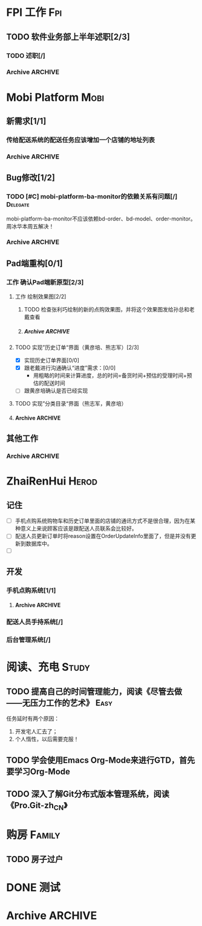 * FPI 工作								:Fpi:
** TODO 软件业务部上半年述职[2/3]
*** TODO 述职[/]
    DEADLINE: <2013-07-22 周一>

*** Archive							    :ARCHIVE:
**** DONE 编写述职报告[/]
     CLOSED: [2013-07-17 周三 17:37] DEADLINE: <2013-07-18 周四>
     - State "DONE"       from "TODO"       [2013-07-17 周三 17:37]
     :PROPERTIES:
     :ARCHIVE_TIME: 2013-07-17 周三 17:38
     :END:
**** DONE 跟孙总沟通，看需不需要参加[/]
     CLOSED: [2013-07-17 周三 17:37]
     - State "DONE"       from "TODO"       [2013-07-17 周三 17:37]
     :PROPERTIES:
     :ARCHIVE_TIME: 2013-07-17 周三 17:38
     :END:
* Mobi Platform							       :Mobi:
** 新需求[1/1]
*** 传给配送系统的配送任务应该增加一个店铺的地址列表
    SCHEDULED: <2013-07-19 周五>
*** Archive							    :ARCHIVE:
**** DONE [#C] 实现Pad应用程序后台静默升级[3/3]
     CLOSED: [2013-07-18 周四 16:11] SCHEDULED: <2013-07-15 周一>
     - State "DONE"       from "TODO"       [2013-07-18 周四 16:11]
     :PROPERTIES:
     :ARCHIVE_TIME: 2013-07-18 周四 16:11
     :END:
     - [X] 技术准备，网上调研静默升级方案
     - [X] 验证技术方案
     - [X] 实现并进行测试 
** Bug修改[1/2]
*** TODO [#C] mobi-platform-ba-monitor的依赖关系有问题[/]	   :Delegate:
    DEADLINE: <2013-07-19 周五>
    mobi-platform-ba-monitor不应该依赖bd-order、bd-model、order-monitor。
    周冰华本周五解决！
*** Archive							    :ARCHIVE:
**** Archive							    :ARCHIVE:
***** DONE [#A] 解决未发布商品出现在PAD上的问题[0/0]
      CLOSED: [2013-07-13 周六 11:33]
      - State "DONE"       from "TODO"       [2013-07-13 周六 11:33]
      :PROPERTIES:
      :ARCHIVE_TIME: 2013-07-15 周一 09:43
      :END:
***** DONE [#A] 解决三级目录出现在欢迎界面的问题[/]
       DEADLINE: <2013-07-12 周五 16:00>
       - State "DONE"       from "TODO"       [2013-07-12 周五 15:45]
      :PROPERTIES:
      :ARCHIVE_TIME: 2013-07-15 周一 09:43
      :END:
   + 首先需要找到重现问题的方法
     - 已经重现问题：从包含三级目录的商品选购界面进入到“历史订单”或者“购物车”界面，然后关闭屏幕，再开启屏幕就会导致三级目录显示在欢迎界面。
   + 定位出问题的所在
   + 解决问题
**** DONE 解决“其他服务”分类在界面切换时的问题[2/2]
     CLOSED: [2013-07-17 周三 17:39] DEADLINE: <2013-07-16 周二>
     - State "DONE"       from "TODO"       [2013-07-17 周三 17:39]
     :PROPERTIES:
     :ARCHIVE_TIME: 2013-07-17 周三 17:40
     :END:
     - [X] 修改bug[0/0]
     - [X] 等测试验证是否已经解决[0/0]
**** DONE 查找网络不好挂掉的问题[/]
     CLOSED: [2013-07-17 周三 17:39]
     - State "DONE"       from "TODO"       [2013-07-17 周三 17:39]
     :PROPERTIES:
     :ARCHIVE_TIME: 2013-07-17 周三 17:40
     :END:
**** DONE 解决三级目录在欢迎界面显示的问题[2/2]
     CLOSED: [2013-07-17 周三 17:39] SCHEDULED: <2013-07-16 周二>
     - State "DONE"       from "TODO"       [2013-07-17 周三 17:39]
     :PROPERTIES:
     :ARCHIVE_TIME: 2013-07-17 周三 17:40
     :END:
     - [X] 解决问题，发布新版本[0/0]
     - [X] 等等测试验证问题是否以及解决[0/0]
**** DONE pad升级逻辑不对，应该改成返回到欢迎界面就需要检查是否需要升级
     CLOSED: [2013-07-18 周四 16:34]
     - State "DONE"       from "TODO"       [2013-07-18 周四 16:34]
     :PROPERTIES:
     :ARCHIVE_TIME: 2013-07-18 周四 16:34
     :END:
** Pad端重构[0/1]
*** 工作 确认Pad端新原型[2/3]
**** 工作 绘制效果图[2/2]
***** TODO 检查张利巧绘制的新的点购效果图，并将这个效果图发给孙总和老戴查看
      DEADLINE: <2013-07-19 周五 11:30>
***** Archive							    :ARCHIVE:
****** DONE 绘制历史订单效果图[/]
       DEADLINE: <2013-07-12 周五 14:00>
       - State "DONE"       from "TODO"       [2013-07-12 周五 15:45]
       :PROPERTIES:
       :ARCHIVE_TIME: 2013-07-17 周三 17:42
       :END:
****** DONE 绘制三级分类显示效果图[/]
       CLOSED: [2013-07-15 周一 16:19] DEADLINE: <2013-07-15 周一 12:00>
       - State "DONE"       from "TODO"       [2013-07-15 周一 16:19]
       :PROPERTIES:
       :ARCHIVE_TIME: 2013-07-18 周四 14:41
       :END:
**** TODO 实现”历史订单“界面（黄彦培、熊志军）[2/3]
     DEADLINE: <2013-07-17 周三 17:00>
     - [X] 实现历史订单界面[0/0]
     - [X] 跟老戴进行沟通确认“进度”需求：[0/0]
       + 用粗略的时间来计算进度，总的时间=备货时间+预估的受理时间+预估的配送时间
     - [ ] 跟黄彦培确认是否已经实现
**** TODO 实现”分类目录“界面（熊志军，黄彦培）
**** Archive							    :ARCHIVE:
***** DONE 跟孙总讨论初步界面要求[/]
      - State "DONE"       from "TODO"       [2013-07-12 周五 10:50]
      :PROPERTIES:
      :ARCHIVE_TIME: 2013-07-17 周三 17:42
      :END:
***** DONE 跟李建阳沟通界面需求[/]
      - State "DONE"       from "TODO"       [2013-07-12 周五 10:50]
      :PROPERTIES:
      :ARCHIVE_TIME: 2013-07-17 周三 17:42
      :END:
***** TODO 讨论界面效果图[/]
      SCHEDULED: <2013-07-16 周二>
      :PROPERTIES:
      :ARCHIVE_TIME: 2013-07-17 周三 17:42
      :END:
      讨论需要跳出以前的那种分类框架，也要跳出以前那种一定要把分类显示在pad上的做法，要用更加先进方法来做。
      通过电话跟孙总讨论界面效果图
** 其他工作
*** Archive							    :ARCHIVE:
**** DONE 找周冰华，让他在www服务器上部署一个测试环境		   :Delegate:
     CLOSED: [2013-07-15 周一 13:41] DEADLINE: <2013-07-15 周一 14:00>
     - State "DONE"       from "TODO"       [2013-07-15 周一 13:41]
     :PROPERTIES:
     :ARCHIVE_TIME: 2013-07-15 周一 13:42
     :END:
**** DONE 编写一份文档，说明Mobi Platform系统的内容
     CLOSED: [2013-07-15 周一 16:18]
     - State "DONE"       from "TODO"       [2013-07-15 周一 16:18]
     :PROPERTIES:
     :ARCHIVE_TIME: 2013-07-15 周一 16:18
     :END:
**** DONE 确认周冰华有部署好测试系统
     CLOSED: [2013-07-15 周一 16:23] DEADLINE: <2013-07-15 周一 16:00>
     - State "DONE"       from "TODO"       [2013-07-15 周一 16:23]
     :PROPERTIES:
     :ARCHIVE_TIME: 2013-07-15 周一 16:23
     :END:
* ZhaiRenHui							      :Herod:
** 记住
 + [ ] 手机点购系统购物车和历史订单里面的店铺的通讯方式不是很合理，因为在某种意义上来说顾客应该是跟配送人员联系会比较好。
 + [ ] 配送人员更新订单时将reason设置在OrderUpdateInfo里面了，但是并没有更新到数据库中。
 + [ ] 
** 开发
*** 手机点购系统[1/1]
**** Archive							    :ARCHIVE:
***** DONE 重构org.herod.order.web.buyer.BuyerPhoneService接口，将这个移动到herod-order工程中去。[/]
      CLOSED: [2013-07-14 周日 12:40]
      - State "DONE"       from "TODO"       [2013-07-14 周日 12:40]
      :PROPERTIES:
      :ARCHIVE_TIME: 2013-07-15 周一 09:44
      :END:
***** DONE 重构下单界面
      CLOSED: [2013-07-14 周日 13:36]
      - State "DONE"       from "TODO"       [2013-07-14 周日 13:36]
      :PROPERTIES:
      :ARCHIVE_TIME: 2013-07-15 周一 09:44
      :END:
***** DONE 重构购物车界面
      CLOSED: [2013-07-14 周日 13:37]
      - State "DONE"       from "TODO"       [2013-07-14 周日 13:37]
      :PROPERTIES:
      :ARCHIVE_TIME: 2013-07-15 周一 09:44
      :END:
***** DONE 完成订单提交的功能
      CLOSED: [2013-07-18 周四 11:34]
      - State "DONE"       from "TODO"       [2013-07-18 周四 11:34]
      :PROPERTIES:
      :ARCHIVE_TIME: 2013-07-18 周四 11:34
      :END:
*** 配送人员手持系统[/]
***  后台管理系统[/]
* 阅读、充电 							      :Study:
** TODO 提高自己的时间管理能力，阅读《尽管去做——无压力工作的艺术》     :Easy:
   任务延时有两个原因：
   1. 开发宅人汇去了；
   2. 个人惰性，以后需要克服！
** TODO 学会使用Emacs Org-Mode来进行GTD，首先要学习Org-Mode
** TODO 深入了解Git分布式版本管理系统，阅读《Pro.Git-zh_CN》
* 购房								     :Family:
** TODO 房子过户
   
* DONE 测试
  
* Archive							    :ARCHIVE:
** DONE 记得跟二姐打电话，跟她确认身份证情况，如果没有问题的话，需要她将身份证拍照传给我，便于打印身份证复印件
   CLOSED: [2013-07-18 周四 14:34] DEADLINE: <2013-07-18 周四 14:30>
   - State "DONE"       from "TODO"       [2013-07-18 周四 14:34]
   :PROPERTIES:
   :ARCHIVE_TIME: 2013-07-18 周四 14:34
   :END:

